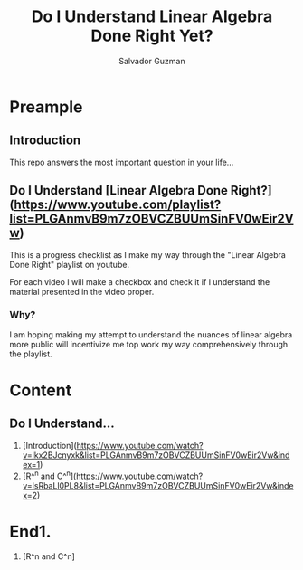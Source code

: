 #+TITLE: Do I Understand Linear Algebra Done Right Yet?
#+AUTHOR: Salvador Guzman
#+EMAIL: guzmansalv@gmail.com
#+OPTIONS: ^:{}

* Preample
** Introduction
This repo answers the most important question in your life...

** Do I Understand [Linear Algebra Done Right?](https://www.youtube.com/playlist?list=PLGAnmvB9m7zOBVCZBUUmSinFV0wEir2Vw)
This is a progress checklist as I make my way through the "Linear Algebra Done
Right" playlist on youtube.

For each video I will make a checkbox and check it if I understand the material
presented in the video proper.

*** Why?
I am hoping making my attempt to understand the nuances of linear algebra more
public will incentivize me top work my way comprehensively through the playlist.

* Content
** Do I Understand...

1. [Introduction](https://www.youtube.com/watch?v=lkx2BJcnyxk&list=PLGAnmvB9m7zOBVCZBUUmSinFV0wEir2Vw&index=1)
2. [R^^{n} and C^^{n}](https://www.youtube.com/watch?v=lsRbaLl0PL8&list=PLGAnmvB9m7zOBVCZBUUmSinFV0wEir2Vw&index=2)




* End1.
   1. [R^n and C^n]
